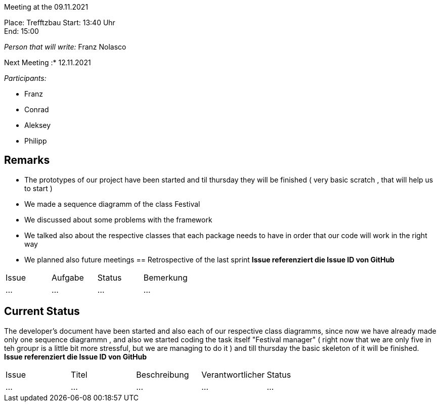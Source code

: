 Meeting at the 09.11.2021

Place: Trefftzbau
Start:   13:40 Uhr +
End:     15:00

__Person that will write:__ Franz Nolasco

Next Meeting :* 12.11.2021


__Participants:__
//Tabellarisch oder Aufzählung, Kennzeichnung von Teilnehmern mit besonderer Rolle (z.B. Kunde)

- Franz 
- Conrad 
- Aleksey
- Philipp


== Remarks
- The prototypes of our project have been started and til thursday they will be finished ( very basic scratch , that will help us to start )
- We made a sequence diagramm of the class Festival
- We discussed about some problems with the framework
- We talked also about the respective classes that each package needs to have in order that our code will work in the right way 
- We planned also future meetings
== Retrospective of the last sprint
*Issue referenziert die Issue ID von GitHub*
// Wie ist der Status der im letzten Sprint erstellten Issues/veteilten Aufgaben?

// See http://asciidoctor.org/docs/user-manual/=tables
[option="headers"]
|===
|Issue |Aufgabe |Status |Bemerkung
|…     |…       |…      |…
|===


== Current Status
The developer's document have been started and also each of our respective class diagramms, since now we have already made only one sequence diagrammn , and also we started coding the 
task itself "Festival manager" ( right now that we are only five in teh groupr is a little bit more stressful, but we are managing to do it ) and till thursday the basic skeleton of it 
will be finished. 
*Issue referenziert die Issue ID von GitHub*

// See http://asciidoctor.org/docs/user-manual/=tables
[option="headers"]
|===
|Issue |Titel |Beschreibung |Verantwortlicher |Status
|…     |…     |…            |…                |…
|===
